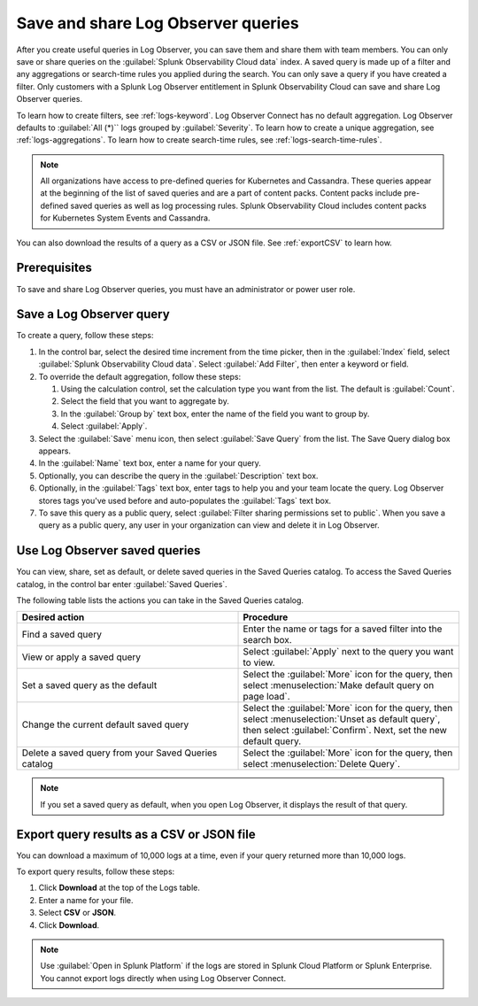 .. _logs-save-share:

*****************************************************************
Save and share Log Observer queries
*****************************************************************

.. meta::
  :description: Collaborate with team members by sharing Log Observer or Log Observer Connect queries. Saved queries include filters, aggregations, and search-time rules.


After you create useful queries in Log Observer, you can save them and share them with team members. You can only save or share queries on the :guilabel:`Splunk Observability Cloud data` index. A saved query is made up of a filter and any aggregations or search-time rules you applied during the search. You can only save a query if you have created a filter. Only customers with a Splunk Log Observer entitlement in Splunk Observability Cloud can save and share Log Observer queries.

To learn how to create filters, see :ref:`logs-keyword`.
Log Observer Connect has no default aggregation. Log Observer defaults to :guilabel:`All (*)`` logs grouped by :guilabel:`Severity`. To learn how to create a unique aggregation, see :ref:`logs-aggregations`. To learn how to create search-time rules, see :ref:`logs-search-time-rules`.

.. note:: 
   All organizations have access to pre-defined queries for Kubernetes and Cassandra. These queries appear at the beginning of the list of saved queries and are a part of content packs. Content packs include pre-defined saved queries as well as log processing rules. Splunk Observability Cloud includes content packs for Kubernetes System Events and Cassandra.

You can also download the results of a query as a CSV or JSON file. See :ref:`exportCSV` to learn how.

Prerequisites
================================================================================
To save and share Log Observer queries, you must have an administrator or power user role.


Save a Log Observer query
================================================================================

To create a query, follow these steps:

#. In the control bar, select the desired time increment from the time picker, then in the :guilabel:`Index` field, select :guilabel:`Splunk Observability Cloud data`. Select :guilabel:`Add Filter`, then enter a keyword or field.

#. To override the default aggregation, follow these steps:

   #. Using the calculation control, set the calculation type you want from the list. The default is :guilabel:`Count`.
   #. Select the field that you want to aggregate by.
   #. In the :guilabel:`Group by` text box, enter the name of the field you want to group by.
   #. Select :guilabel:`Apply`.
#. Select the :guilabel:`Save` menu icon, then select :guilabel:`Save Query` from the list. 
   The Save Query dialog box appears.
#. In the :guilabel:`Name` text box, enter a name for your query.
#. Optionally, you can describe the query in the :guilabel:`Description` text box.
#. Optionally, in the :guilabel:`Tags` text box, enter tags to help you and your team locate the query.
   Log Observer stores tags you've used before and auto-populates the :guilabel:`Tags` text box.
#. To save this query as a public query, select :guilabel:`Filter sharing permissions set to public`.
   When you save a query as a public query, any user in your organization can view and delete it in Log Observer.


Use Log Observer saved queries
================================================================================

You can view, share, set as default, or delete saved queries in the Saved Queries
catalog. To access the Saved Queries catalog, in the control bar enter :guilabel:`Saved Queries`.

The following table lists the actions you can take in the Saved Queries catalog.

.. list-table::
   :header-rows: 1
   :widths: 50 50

   * - :strong:`Desired action`
     - :strong:`Procedure`
        
   * - Find a saved query
     - Enter the name or tags for a saved filter into the search box.

   * - View or apply a saved query
     - Select :guilabel:`Apply` next to the query you want to view.

   * - Set a saved query as the default
     - Select the :guilabel:`More` icon for the query, then select :menuselection:`Make default query on page load`.

   * - Change the current default saved query
     - Select the :guilabel:`More` icon for the query, then select :menuselection:`Unset as default query`, then select :guilabel:`Confirm`. Next, set the new default query.

   * - Delete a saved query from your Saved Queries catalog
     - Select the :guilabel:`More` icon for the query, then select :menuselection:`Delete Query`.

.. note:: If you set a saved query as default, when you open Log Observer, it displays the result of
   that query.

.. _exportCSV:

Export query results as a CSV or JSON file
================================================================================

You can download a maximum of 10,000 logs at a time, even if your query returned more than 10,000 logs. 

To export query results, follow these steps:

1. Click :strong:`Download` at the top of the Logs table.

2. Enter a name for your file.

3. Select :strong:`CSV` or :strong:`JSON`. 

4. Click :strong:`Download`.

.. note:: Use :guilabel:`Open in Splunk Platform` if the logs are stored in Splunk Cloud Platform or Splunk Enterprise. You cannot export logs directly when using Log Observer Connect.
